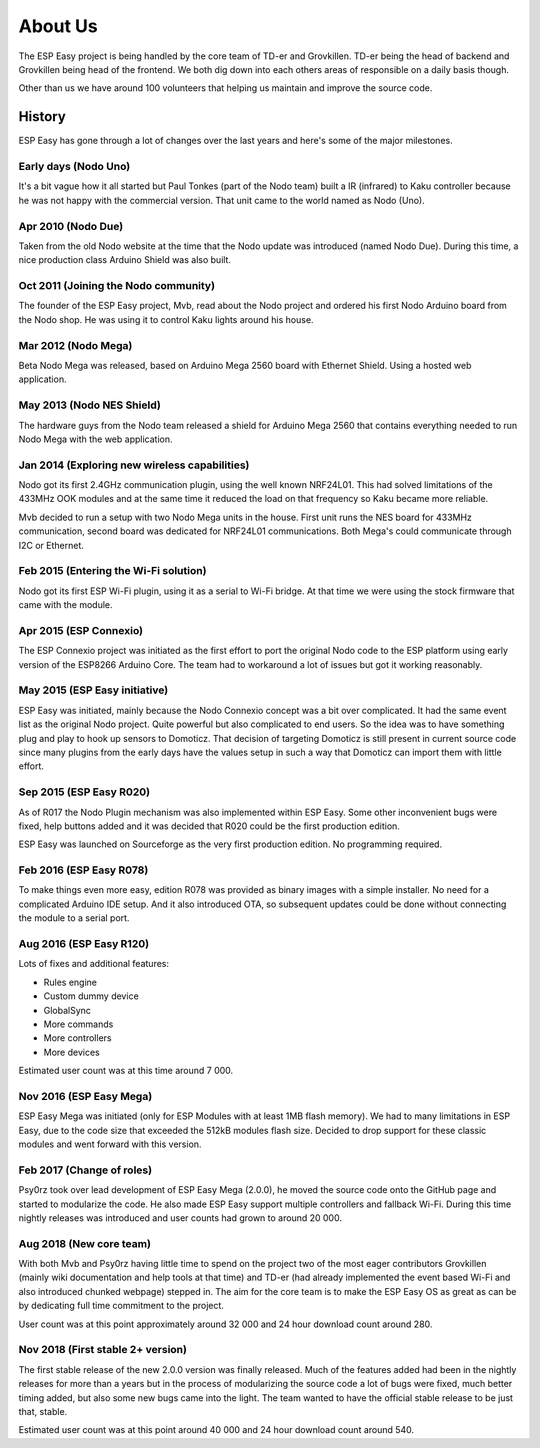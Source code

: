 About Us
********
The ESP Easy project is being handled by the core team of TD-er and Grovkillen.
TD-er being the head of backend and Grovkillen being head of the frontend.
We both dig down into each others areas of responsible on a daily basis though.

Other than us we have around 100 volunteers that helping us maintain
and improve the source code.

History
=======
ESP Easy has gone through a lot of changes over the last years and here's some
of the major milestones.

Early days (Nodo Uno)
---------------------
It's a bit vague how it all started but Paul Tonkes (part of the Nodo team)
built a IR (infrared) to Kaku controller because he was not happy with the
commercial version. That unit came to the world named as Nodo (Uno).

Apr 2010 (Nodo Due)
-------------------
Taken from the old Nodo website at the time that the Nodo update was introduced
(named Nodo Due). During this time, a nice production class Arduino Shield was
also built.

Oct 2011 (Joining the Nodo community)
-------------------------------------
The founder of the ESP Easy project, Mvb, read about the Nodo project and
ordered his first Nodo Arduino board from the Nodo shop. He was using it to
control Kaku lights around his house.

Mar 2012 (Nodo Mega)
--------------------
Beta Nodo Mega was released, based on Arduino Mega 2560 board with Ethernet
Shield. Using a hosted web application.

May 2013 (Nodo NES Shield)
--------------------------
The hardware guys from the Nodo team released a shield for Arduino Mega 2560
that contains everything needed to run Nodo Mega with the web application.

Jan 2014 (Exploring new wireless capabilities)
----------------------------------------------
Nodo got its first 2.4GHz communication plugin, using the well known NRF24L01.
This had solved limitations of the 433MHz OOK modules and at the same time it
reduced the load on that frequency so Kaku became more reliable.

Mvb decided to run a setup with two Nodo Mega units in the house. First unit
runs the NES board for 433MHz communication, second board was dedicated for
NRF24L01 communications. Both Mega's could communicate through I2C or Ethernet.

Feb 2015 (Entering the Wi-Fi solution)
--------------------------------------
Nodo got its first ESP Wi-Fi plugin, using it as a serial to Wi-Fi bridge.
At that time we were using the stock firmware that came with the module.

Apr 2015 (ESP Connexio)
-----------------------
The ESP Connexio project was initiated as the first effort to port the original
Nodo code to the ESP platform using early version of the ESP8266 Arduino Core.
The team had to workaround a lot of issues but got it working reasonably.

May 2015 (ESP Easy initiative)
------------------------------
ESP Easy was initiated, mainly because the Nodo Connexio concept was a bit
over complicated. It had the same event list as the original Nodo project.
Quite powerful but also complicated to end users. So the idea was to have
something plug and play to hook up sensors to Domoticz. That decision of
targeting Domoticz is still present in current source code since many plugins
from the early days have the values setup in such a way that Domoticz can
import them with little effort.

Sep 2015 (ESP Easy R020)
------------------------
As of R017 the Nodo Plugin mechanism was also implemented within ESP Easy.
Some other inconvenient bugs were fixed, help buttons added and it was decided
that R020 could be the first production edition.

ESP Easy was launched on Sourceforge as the very first production edition.
No programming required.

Feb 2016 (ESP Easy R078)
------------------------
To make things even more easy, edition R078 was provided as binary images
with a simple installer. No need for a complicated Arduino IDE setup.
And it also introduced OTA, so subsequent updates could be done without
connecting the module to a serial port.

Aug 2016 (ESP Easy R120)
------------------------
Lots of fixes and additional features:

* Rules engine
* Custom dummy device
* GlobalSync
* More commands
* More controllers
* More devices

Estimated user count was at this time around 7 000.

Nov 2016 (ESP Easy Mega)
------------------------
ESP Easy Mega was initiated (only for ESP Modules with at least 1MB flash
memory). We had to many limitations in ESP Easy, due to the code size that
exceeded the 512kB modules flash size. Decided to drop support for these
classic modules and went forward with this version.

Feb 2017 (Change of roles)
--------------------------
Psy0rz took over lead development of ESP Easy Mega (2.0.0), he moved the
source code onto the GitHub page and started to modularize the code. He also
made ESP Easy support multiple controllers and fallback Wi-Fi. During this time
nightly releases was introduced and user counts had grown to around 20 000.

Aug 2018 (New core team)
------------------------
With both Mvb and Psy0rz having little time to spend on the project two of the
most eager contributors Grovkillen (mainly wiki documentation and help tools
at that time) and TD-er (had already implemented the event based Wi-Fi and
also introduced chunked webpage) stepped in. The aim for the core team is to
make the ESP Easy OS as great as can be by dedicating full time commitment to
the project.

User count was at this point approximately around 32 000 and 24 hour download
count around 280.

Nov 2018 (First stable 2+ version)
----------------------------------
The first stable release of the new 2.0.0 version was finally released. Much
of the features added had been in the nightly releases for more than a years
but in the process of modularizing the source code a lot of bugs were fixed,
much better timing added, but also some new bugs came into the light. The
team wanted to have the official stable release to be just that, stable.

Estimated user count was at this point around 40 000 and 24 hour download count
around 540.
